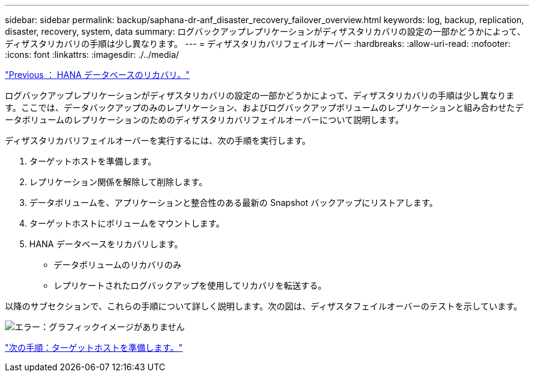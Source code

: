 ---
sidebar: sidebar 
permalink: backup/saphana-dr-anf_disaster_recovery_failover_overview.html 
keywords: log, backup, replication, disaster, recovery, system, data 
summary: ログバックアップレプリケーションがディザスタリカバリの設定の一部かどうかによって、ディザスタリカバリの手順は少し異なります。 
---
= ディザスタリカバリフェイルオーバー
:hardbreaks:
:allow-uri-read: 
:nofooter: 
:icons: font
:linkattrs: 
:imagesdir: ./../media/


link:saphana-dr-anf_hana_database_recovery.html["Previous ： HANA データベースのリカバリ。"]

ログバックアップレプリケーションがディザスタリカバリの設定の一部かどうかによって、ディザスタリカバリの手順は少し異なります。ここでは、データバックアップのみのレプリケーション、およびログバックアップボリュームのレプリケーションと組み合わせたデータボリュームのレプリケーションのためのディザスタリカバリフェイルオーバーについて説明します。

ディザスタリカバリフェイルオーバーを実行するには、次の手順を実行します。

. ターゲットホストを準備します。
. レプリケーション関係を解除して削除します。
. データボリュームを、アプリケーションと整合性のある最新の Snapshot バックアップにリストアします。
. ターゲットホストにボリュームをマウントします。
. HANA データベースをリカバリします。
+
** データボリュームのリカバリのみ
** レプリケートされたログバックアップを使用してリカバリを転送する。




以降のサブセクションで、これらの手順について詳しく説明します。次の図は、ディザスタフェイルオーバーのテストを示しています。

image:saphana-dr-anf_image26.png["エラー：グラフィックイメージがありません"]

link:saphana-dr-anf_prepare_the_target_host_01.html["次の手順：ターゲットホストを準備します。"]
